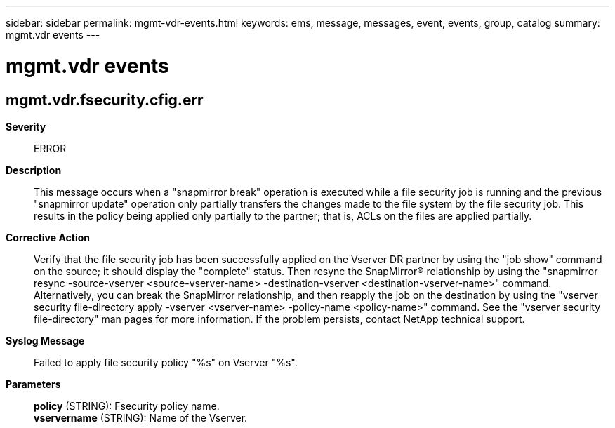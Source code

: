 ---
sidebar: sidebar
permalink: mgmt-vdr-events.html
keywords: ems, message, messages, event, events, group, catalog
summary: mgmt.vdr events
---

= mgmt.vdr events
:toclevels: 1
:hardbreaks:
:nofooter:
:icons: font
:linkattrs:
:imagesdir: ./media/

== mgmt.vdr.fsecurity.cfig.err
*Severity*::
ERROR
*Description*::
This message occurs when a "snapmirror break" operation is executed while a file security job is running and the previous "snapmirror update" operation only partially transfers the changes made to the file system by the file security job. This results in the policy being applied only partially to the partner; that is, ACLs on the files are applied partially.
*Corrective Action*::
Verify that the file security job has been successfully applied on the Vserver DR partner by using the "job show" command on the source; it should display the "complete" status. Then resync the SnapMirror(R) relationship by using the "snapmirror resync -source-vserver <source-vserver-name> -destination-vserver <destination-vserver-name>" command. Alternatively, you can break the SnapMirror relationship, and then reapply the job on the destination by using the "vserver security file-directory apply -vserver <vserver-name> -policy-name <policy-name>" command. See the "vserver security file-directory" man pages for more information. If the problem persists, contact NetApp technical support.
*Syslog Message*::
Failed to apply file security policy "%s" on Vserver "%s".
*Parameters*::
*policy* (STRING): Fsecurity policy name.
*vservername* (STRING): Name of the Vserver.
